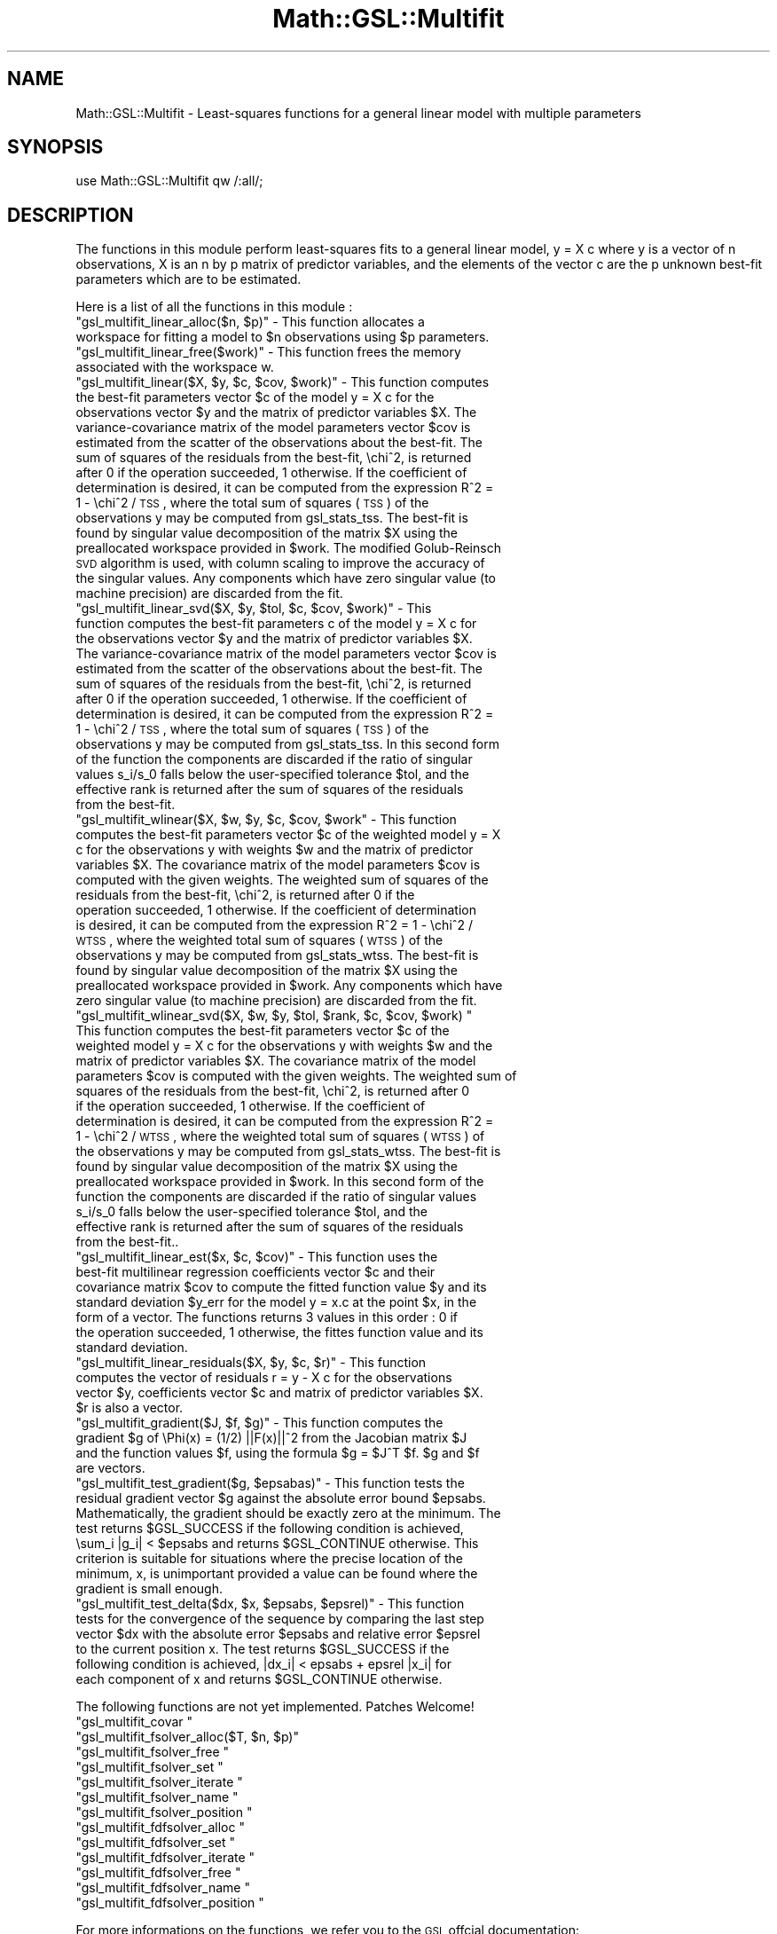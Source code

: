 .\" Automatically generated by Pod::Man 2.25 (Pod::Simple 3.16)
.\"
.\" Standard preamble:
.\" ========================================================================
.de Sp \" Vertical space (when we can't use .PP)
.if t .sp .5v
.if n .sp
..
.de Vb \" Begin verbatim text
.ft CW
.nf
.ne \\$1
..
.de Ve \" End verbatim text
.ft R
.fi
..
.\" Set up some character translations and predefined strings.  \*(-- will
.\" give an unbreakable dash, \*(PI will give pi, \*(L" will give a left
.\" double quote, and \*(R" will give a right double quote.  \*(C+ will
.\" give a nicer C++.  Capital omega is used to do unbreakable dashes and
.\" therefore won't be available.  \*(C` and \*(C' expand to `' in nroff,
.\" nothing in troff, for use with C<>.
.tr \(*W-
.ds C+ C\v'-.1v'\h'-1p'\s-2+\h'-1p'+\s0\v'.1v'\h'-1p'
.ie n \{\
.    ds -- \(*W-
.    ds PI pi
.    if (\n(.H=4u)&(1m=24u) .ds -- \(*W\h'-12u'\(*W\h'-12u'-\" diablo 10 pitch
.    if (\n(.H=4u)&(1m=20u) .ds -- \(*W\h'-12u'\(*W\h'-8u'-\"  diablo 12 pitch
.    ds L" ""
.    ds R" ""
.    ds C` ""
.    ds C' ""
'br\}
.el\{\
.    ds -- \|\(em\|
.    ds PI \(*p
.    ds L" ``
.    ds R" ''
'br\}
.\"
.\" Escape single quotes in literal strings from groff's Unicode transform.
.ie \n(.g .ds Aq \(aq
.el       .ds Aq '
.\"
.\" If the F register is turned on, we'll generate index entries on stderr for
.\" titles (.TH), headers (.SH), subsections (.SS), items (.Ip), and index
.\" entries marked with X<> in POD.  Of course, you'll have to process the
.\" output yourself in some meaningful fashion.
.ie \nF \{\
.    de IX
.    tm Index:\\$1\t\\n%\t"\\$2"
..
.    nr % 0
.    rr F
.\}
.el \{\
.    de IX
..
.\}
.\"
.\" Accent mark definitions (@(#)ms.acc 1.5 88/02/08 SMI; from UCB 4.2).
.\" Fear.  Run.  Save yourself.  No user-serviceable parts.
.    \" fudge factors for nroff and troff
.if n \{\
.    ds #H 0
.    ds #V .8m
.    ds #F .3m
.    ds #[ \f1
.    ds #] \fP
.\}
.if t \{\
.    ds #H ((1u-(\\\\n(.fu%2u))*.13m)
.    ds #V .6m
.    ds #F 0
.    ds #[ \&
.    ds #] \&
.\}
.    \" simple accents for nroff and troff
.if n \{\
.    ds ' \&
.    ds ` \&
.    ds ^ \&
.    ds , \&
.    ds ~ ~
.    ds /
.\}
.if t \{\
.    ds ' \\k:\h'-(\\n(.wu*8/10-\*(#H)'\'\h"|\\n:u"
.    ds ` \\k:\h'-(\\n(.wu*8/10-\*(#H)'\`\h'|\\n:u'
.    ds ^ \\k:\h'-(\\n(.wu*10/11-\*(#H)'^\h'|\\n:u'
.    ds , \\k:\h'-(\\n(.wu*8/10)',\h'|\\n:u'
.    ds ~ \\k:\h'-(\\n(.wu-\*(#H-.1m)'~\h'|\\n:u'
.    ds / \\k:\h'-(\\n(.wu*8/10-\*(#H)'\z\(sl\h'|\\n:u'
.\}
.    \" troff and (daisy-wheel) nroff accents
.ds : \\k:\h'-(\\n(.wu*8/10-\*(#H+.1m+\*(#F)'\v'-\*(#V'\z.\h'.2m+\*(#F'.\h'|\\n:u'\v'\*(#V'
.ds 8 \h'\*(#H'\(*b\h'-\*(#H'
.ds o \\k:\h'-(\\n(.wu+\w'\(de'u-\*(#H)/2u'\v'-.3n'\*(#[\z\(de\v'.3n'\h'|\\n:u'\*(#]
.ds d- \h'\*(#H'\(pd\h'-\w'~'u'\v'-.25m'\f2\(hy\fP\v'.25m'\h'-\*(#H'
.ds D- D\\k:\h'-\w'D'u'\v'-.11m'\z\(hy\v'.11m'\h'|\\n:u'
.ds th \*(#[\v'.3m'\s+1I\s-1\v'-.3m'\h'-(\w'I'u*2/3)'\s-1o\s+1\*(#]
.ds Th \*(#[\s+2I\s-2\h'-\w'I'u*3/5'\v'-.3m'o\v'.3m'\*(#]
.ds ae a\h'-(\w'a'u*4/10)'e
.ds Ae A\h'-(\w'A'u*4/10)'E
.    \" corrections for vroff
.if v .ds ~ \\k:\h'-(\\n(.wu*9/10-\*(#H)'\s-2\u~\d\s+2\h'|\\n:u'
.if v .ds ^ \\k:\h'-(\\n(.wu*10/11-\*(#H)'\v'-.4m'^\v'.4m'\h'|\\n:u'
.    \" for low resolution devices (crt and lpr)
.if \n(.H>23 .if \n(.V>19 \
\{\
.    ds : e
.    ds 8 ss
.    ds o a
.    ds d- d\h'-1'\(ga
.    ds D- D\h'-1'\(hy
.    ds th \o'bp'
.    ds Th \o'LP'
.    ds ae ae
.    ds Ae AE
.\}
.rm #[ #] #H #V #F C
.\" ========================================================================
.\"
.IX Title "Math::GSL::Multifit 3pm"
.TH Math::GSL::Multifit 3pm "2012-08-17" "perl v5.14.2" "User Contributed Perl Documentation"
.\" For nroff, turn off justification.  Always turn off hyphenation; it makes
.\" way too many mistakes in technical documents.
.if n .ad l
.nh
.SH "NAME"
Math::GSL::Multifit \- Least\-squares functions for a general linear model with multiple parameters
.SH "SYNOPSIS"
.IX Header "SYNOPSIS"
use Math::GSL::Multifit qw /:all/;
.SH "DESCRIPTION"
.IX Header "DESCRIPTION"
The functions in this module perform least-squares fits to a general linear model, y = X c where y is a vector of n observations, X is an n by p matrix of predictor variables, and the elements of the vector c are the p unknown best-fit parameters which are to be estimated.
.PP
Here is a list of all the functions in this module :
.ie n .IP """gsl_multifit_linear_alloc($n, $p)"" \- This function allocates a workspace for fitting a model to $n observations using $p parameters." 4
.el .IP "\f(CWgsl_multifit_linear_alloc($n, $p)\fR \- This function allocates a workspace for fitting a model to \f(CW$n\fR observations using \f(CW$p\fR parameters." 4
.IX Item "gsl_multifit_linear_alloc($n, $p) - This function allocates a workspace for fitting a model to $n observations using $p parameters."
.PD 0
.ie n .IP """gsl_multifit_linear_free($work)"" \- This function frees the memory associated with the workspace w." 4
.el .IP "\f(CWgsl_multifit_linear_free($work)\fR \- This function frees the memory associated with the workspace w." 4
.IX Item "gsl_multifit_linear_free($work) - This function frees the memory associated with the workspace w."
.ie n .IP """gsl_multifit_linear($X, $y, $c, $cov, $work)"" \- This function computes the best-fit parameters vector $c of the model y = X c for the observations vector $y and the matrix of predictor variables $X. The variance-covariance matrix of the model parameters vector $cov is estimated from the scatter of the observations about the best-fit. The sum of squares of the residuals from the best-fit, \echi^2, is returned after 0 if the operation succeeded, 1 otherwise. If the coefficient of determination is desired, it can be computed from the expression R^2 = 1 \- \echi^2 / \s-1TSS\s0, where the total sum of squares (\s-1TSS\s0) of the observations y may be computed from gsl_stats_tss. The best-fit is found by singular value decomposition of the matrix $X using the preallocated workspace provided in $work. The modified Golub-Reinsch \s-1SVD\s0 algorithm is used, with column scaling to improve the accuracy of the singular values. Any components which have zero singular value (to machine precision) are discarded from the fit." 4
.el .IP "\f(CWgsl_multifit_linear($X, $y, $c, $cov, $work)\fR \- This function computes the best-fit parameters vector \f(CW$c\fR of the model y = X c for the observations vector \f(CW$y\fR and the matrix of predictor variables \f(CW$X\fR. The variance-covariance matrix of the model parameters vector \f(CW$cov\fR is estimated from the scatter of the observations about the best-fit. The sum of squares of the residuals from the best-fit, \echi^2, is returned after 0 if the operation succeeded, 1 otherwise. If the coefficient of determination is desired, it can be computed from the expression R^2 = 1 \- \echi^2 / \s-1TSS\s0, where the total sum of squares (\s-1TSS\s0) of the observations y may be computed from gsl_stats_tss. The best-fit is found by singular value decomposition of the matrix \f(CW$X\fR using the preallocated workspace provided in \f(CW$work\fR. The modified Golub-Reinsch \s-1SVD\s0 algorithm is used, with column scaling to improve the accuracy of the singular values. Any components which have zero singular value (to machine precision) are discarded from the fit." 4
.IX Item "gsl_multifit_linear($X, $y, $c, $cov, $work) - This function computes the best-fit parameters vector $c of the model y = X c for the observations vector $y and the matrix of predictor variables $X. The variance-covariance matrix of the model parameters vector $cov is estimated from the scatter of the observations about the best-fit. The sum of squares of the residuals from the best-fit, chi^2, is returned after 0 if the operation succeeded, 1 otherwise. If the coefficient of determination is desired, it can be computed from the expression R^2 = 1 - chi^2 / TSS, where the total sum of squares (TSS) of the observations y may be computed from gsl_stats_tss. The best-fit is found by singular value decomposition of the matrix $X using the preallocated workspace provided in $work. The modified Golub-Reinsch SVD algorithm is used, with column scaling to improve the accuracy of the singular values. Any components which have zero singular value (to machine precision) are discarded from the fit."
.ie n .IP """gsl_multifit_linear_svd($X, $y, $tol, $c, $cov, $work)"" \- This function computes the best-fit parameters c of the model y = X c for the observations vector $y and the matrix of predictor variables $X. The variance-covariance matrix of the model parameters vector $cov is estimated from the scatter of the observations about the best-fit. The sum of squares of the residuals from the best-fit, \echi^2, is returned after 0 if the operation succeeded, 1 otherwise. If the coefficient of determination is desired, it can be computed from the expression R^2 = 1 \- \echi^2 / \s-1TSS\s0, where the total sum of squares (\s-1TSS\s0) of the observations y may be computed from gsl_stats_tss. In this second form of the function the components are discarded if the ratio of singular values s_i/s_0 falls below the user-specified tolerance $tol, and the effective rank is returned after the sum of squares of the residuals from the best-fit." 4
.el .IP "\f(CWgsl_multifit_linear_svd($X, $y, $tol, $c, $cov, $work)\fR \- This function computes the best-fit parameters c of the model y = X c for the observations vector \f(CW$y\fR and the matrix of predictor variables \f(CW$X\fR. The variance-covariance matrix of the model parameters vector \f(CW$cov\fR is estimated from the scatter of the observations about the best-fit. The sum of squares of the residuals from the best-fit, \echi^2, is returned after 0 if the operation succeeded, 1 otherwise. If the coefficient of determination is desired, it can be computed from the expression R^2 = 1 \- \echi^2 / \s-1TSS\s0, where the total sum of squares (\s-1TSS\s0) of the observations y may be computed from gsl_stats_tss. In this second form of the function the components are discarded if the ratio of singular values s_i/s_0 falls below the user-specified tolerance \f(CW$tol\fR, and the effective rank is returned after the sum of squares of the residuals from the best-fit." 4
.IX Item "gsl_multifit_linear_svd($X, $y, $tol, $c, $cov, $work) - This function computes the best-fit parameters c of the model y = X c for the observations vector $y and the matrix of predictor variables $X. The variance-covariance matrix of the model parameters vector $cov is estimated from the scatter of the observations about the best-fit. The sum of squares of the residuals from the best-fit, chi^2, is returned after 0 if the operation succeeded, 1 otherwise. If the coefficient of determination is desired, it can be computed from the expression R^2 = 1 - chi^2 / TSS, where the total sum of squares (TSS) of the observations y may be computed from gsl_stats_tss. In this second form of the function the components are discarded if the ratio of singular values s_i/s_0 falls below the user-specified tolerance $tol, and the effective rank is returned after the sum of squares of the residuals from the best-fit."
.ie n .IP """gsl_multifit_wlinear($X, $w, $y, $c, $cov, $work"" \- This function computes the best-fit parameters vector $c of the weighted model y = X c for the observations y with weights $w and the matrix of predictor variables $X. The covariance matrix of the model parameters $cov is computed with the given weights. The weighted sum of squares of the residuals from the best-fit, \echi^2, is returned after 0 if the operation succeeded, 1 otherwise. If the coefficient of determination is desired, it can be computed from the expression R^2 = 1 \- \echi^2 / \s-1WTSS\s0, where the weighted total sum of squares (\s-1WTSS\s0) of the observations y may be computed from gsl_stats_wtss. The best-fit is found by singular value decomposition of the matrix $X using the preallocated workspace provided in $work. Any components which have zero singular value (to machine precision) are discarded from the fit." 4
.el .IP "\f(CWgsl_multifit_wlinear($X, $w, $y, $c, $cov, $work\fR \- This function computes the best-fit parameters vector \f(CW$c\fR of the weighted model y = X c for the observations y with weights \f(CW$w\fR and the matrix of predictor variables \f(CW$X\fR. The covariance matrix of the model parameters \f(CW$cov\fR is computed with the given weights. The weighted sum of squares of the residuals from the best-fit, \echi^2, is returned after 0 if the operation succeeded, 1 otherwise. If the coefficient of determination is desired, it can be computed from the expression R^2 = 1 \- \echi^2 / \s-1WTSS\s0, where the weighted total sum of squares (\s-1WTSS\s0) of the observations y may be computed from gsl_stats_wtss. The best-fit is found by singular value decomposition of the matrix \f(CW$X\fR using the preallocated workspace provided in \f(CW$work\fR. Any components which have zero singular value (to machine precision) are discarded from the fit." 4
.IX Item "gsl_multifit_wlinear($X, $w, $y, $c, $cov, $work - This function computes the best-fit parameters vector $c of the weighted model y = X c for the observations y with weights $w and the matrix of predictor variables $X. The covariance matrix of the model parameters $cov is computed with the given weights. The weighted sum of squares of the residuals from the best-fit, chi^2, is returned after 0 if the operation succeeded, 1 otherwise. If the coefficient of determination is desired, it can be computed from the expression R^2 = 1 - chi^2 / WTSS, where the weighted total sum of squares (WTSS) of the observations y may be computed from gsl_stats_wtss. The best-fit is found by singular value decomposition of the matrix $X using the preallocated workspace provided in $work. Any components which have zero singular value (to machine precision) are discarded from the fit."
.ie n .IP """gsl_multifit_wlinear_svd($X, $w, $y, $tol, $rank, $c, $cov, $work) "" This function computes the best-fit parameters vector $c of the weighted model y = X c for the observations y with weights $w and the matrix of predictor variables $X. The covariance matrix of the model parameters $cov is computed with the given weights. The weighted sum of squares of the residuals from the best-fit, \echi^2, is returned after 0 if the operation succeeded, 1 otherwise. If the coefficient of determination is desired, it can be computed from the expression R^2 = 1 \- \echi^2 / \s-1WTSS\s0, where the weighted total sum of squares (\s-1WTSS\s0) of the observations y may be computed from gsl_stats_wtss. The best-fit is found by singular value decomposition of the matrix $X using the preallocated workspace provided in $work. In this second form of the function the components are discarded if the ratio of singular values s_i/s_0 falls below the user-specified tolerance $tol, and the effective rank is returned after the sum of squares of the residuals from the best-fit.." 4
.el .IP "\f(CWgsl_multifit_wlinear_svd($X, $w, $y, $tol, $rank, $c, $cov, $work) \fR This function computes the best-fit parameters vector \f(CW$c\fR of the weighted model y = X c for the observations y with weights \f(CW$w\fR and the matrix of predictor variables \f(CW$X\fR. The covariance matrix of the model parameters \f(CW$cov\fR is computed with the given weights. The weighted sum of squares of the residuals from the best-fit, \echi^2, is returned after 0 if the operation succeeded, 1 otherwise. If the coefficient of determination is desired, it can be computed from the expression R^2 = 1 \- \echi^2 / \s-1WTSS\s0, where the weighted total sum of squares (\s-1WTSS\s0) of the observations y may be computed from gsl_stats_wtss. The best-fit is found by singular value decomposition of the matrix \f(CW$X\fR using the preallocated workspace provided in \f(CW$work\fR. In this second form of the function the components are discarded if the ratio of singular values s_i/s_0 falls below the user-specified tolerance \f(CW$tol\fR, and the effective rank is returned after the sum of squares of the residuals from the best-fit.." 4
.IX Item "gsl_multifit_wlinear_svd($X, $w, $y, $tol, $rank, $c, $cov, $work)  This function computes the best-fit parameters vector $c of the weighted model y = X c for the observations y with weights $w and the matrix of predictor variables $X. The covariance matrix of the model parameters $cov is computed with the given weights. The weighted sum of squares of the residuals from the best-fit, chi^2, is returned after 0 if the operation succeeded, 1 otherwise. If the coefficient of determination is desired, it can be computed from the expression R^2 = 1 - chi^2 / WTSS, where the weighted total sum of squares (WTSS) of the observations y may be computed from gsl_stats_wtss. The best-fit is found by singular value decomposition of the matrix $X using the preallocated workspace provided in $work. In this second form of the function the components are discarded if the ratio of singular values s_i/s_0 falls below the user-specified tolerance $tol, and the effective rank is returned after the sum of squares of the residuals from the best-fit.."
.ie n .IP """gsl_multifit_linear_est($x, $c, $cov)"" \- This function uses the best-fit multilinear regression coefficients vector $c and their covariance matrix $cov to compute the fitted function value $y and its standard deviation $y_err for the model y = x.c at the point $x, in the form of a vector. The functions returns 3 values in this order : 0 if the operation succeeded, 1 otherwise, the fittes function value and its standard deviation." 4
.el .IP "\f(CWgsl_multifit_linear_est($x, $c, $cov)\fR \- This function uses the best-fit multilinear regression coefficients vector \f(CW$c\fR and their covariance matrix \f(CW$cov\fR to compute the fitted function value \f(CW$y\fR and its standard deviation \f(CW$y_err\fR for the model y = x.c at the point \f(CW$x\fR, in the form of a vector. The functions returns 3 values in this order : 0 if the operation succeeded, 1 otherwise, the fittes function value and its standard deviation." 4
.IX Item "gsl_multifit_linear_est($x, $c, $cov) - This function uses the best-fit multilinear regression coefficients vector $c and their covariance matrix $cov to compute the fitted function value $y and its standard deviation $y_err for the model y = x.c at the point $x, in the form of a vector. The functions returns 3 values in this order : 0 if the operation succeeded, 1 otherwise, the fittes function value and its standard deviation."
.ie n .IP """gsl_multifit_linear_residuals($X, $y, $c, $r)"" \- This function computes the vector of residuals r = y \- X c for the observations vector $y, coefficients vector $c and matrix of predictor variables $X. $r is also a vector." 4
.el .IP "\f(CWgsl_multifit_linear_residuals($X, $y, $c, $r)\fR \- This function computes the vector of residuals r = y \- X c for the observations vector \f(CW$y\fR, coefficients vector \f(CW$c\fR and matrix of predictor variables \f(CW$X\fR. \f(CW$r\fR is also a vector." 4
.IX Item "gsl_multifit_linear_residuals($X, $y, $c, $r) - This function computes the vector of residuals r = y - X c for the observations vector $y, coefficients vector $c and matrix of predictor variables $X. $r is also a vector."
.ie n .IP """gsl_multifit_gradient($J, $f, $g)"" \- This function computes the gradient $g of \ePhi(x) = (1/2) ||F(x)||^2 from the Jacobian matrix $J and the function values $f, using the formula $g = $J^T $f. $g and $f are vectors." 4
.el .IP "\f(CWgsl_multifit_gradient($J, $f, $g)\fR \- This function computes the gradient \f(CW$g\fR of \ePhi(x) = (1/2) ||F(x)||^2 from the Jacobian matrix \f(CW$J\fR and the function values \f(CW$f\fR, using the formula \f(CW$g\fR = \f(CW$J\fR^T \f(CW$f\fR. \f(CW$g\fR and \f(CW$f\fR are vectors." 4
.IX Item "gsl_multifit_gradient($J, $f, $g) - This function computes the gradient $g of Phi(x) = (1/2) ||F(x)||^2 from the Jacobian matrix $J and the function values $f, using the formula $g = $J^T $f. $g and $f are vectors."
.ie n .IP """gsl_multifit_test_gradient($g, $epsabas)"" \- This function tests the residual gradient vector $g against the absolute error bound $epsabs. Mathematically, the gradient should be exactly zero at the minimum. The test returns $GSL_SUCCESS if the following condition is achieved, \esum_i |g_i| < $epsabs and returns $GSL_CONTINUE otherwise. This criterion is suitable for situations where the precise location of the minimum, x, is unimportant provided a value can be found where the gradient is small enough." 4
.el .IP "\f(CWgsl_multifit_test_gradient($g, $epsabas)\fR \- This function tests the residual gradient vector \f(CW$g\fR against the absolute error bound \f(CW$epsabs\fR. Mathematically, the gradient should be exactly zero at the minimum. The test returns \f(CW$GSL_SUCCESS\fR if the following condition is achieved, \esum_i |g_i| < \f(CW$epsabs\fR and returns \f(CW$GSL_CONTINUE\fR otherwise. This criterion is suitable for situations where the precise location of the minimum, x, is unimportant provided a value can be found where the gradient is small enough." 4
.IX Item "gsl_multifit_test_gradient($g, $epsabas) - This function tests the residual gradient vector $g against the absolute error bound $epsabs. Mathematically, the gradient should be exactly zero at the minimum. The test returns $GSL_SUCCESS if the following condition is achieved, sum_i |g_i| < $epsabs and returns $GSL_CONTINUE otherwise. This criterion is suitable for situations where the precise location of the minimum, x, is unimportant provided a value can be found where the gradient is small enough."
.ie n .IP """gsl_multifit_test_delta($dx, $x, $epsabs, $epsrel)"" \- This function tests for the convergence of the sequence by comparing the last step vector $dx with the absolute error $epsabs and relative error $epsrel to the current position x. The test returns $GSL_SUCCESS if the following condition is achieved, |dx_i| < epsabs + epsrel |x_i| for each component of x and returns $GSL_CONTINUE otherwise." 4
.el .IP "\f(CWgsl_multifit_test_delta($dx, $x, $epsabs, $epsrel)\fR \- This function tests for the convergence of the sequence by comparing the last step vector \f(CW$dx\fR with the absolute error \f(CW$epsabs\fR and relative error \f(CW$epsrel\fR to the current position x. The test returns \f(CW$GSL_SUCCESS\fR if the following condition is achieved, |dx_i| < epsabs + epsrel |x_i| for each component of x and returns \f(CW$GSL_CONTINUE\fR otherwise." 4
.IX Item "gsl_multifit_test_delta($dx, $x, $epsabs, $epsrel) - This function tests for the convergence of the sequence by comparing the last step vector $dx with the absolute error $epsabs and relative error $epsrel to the current position x. The test returns $GSL_SUCCESS if the following condition is achieved, |dx_i| < epsabs + epsrel |x_i| for each component of x and returns $GSL_CONTINUE otherwise."
.PD
.PP
The following functions are not yet implemented. Patches Welcome!
.ie n .IP """gsl_multifit_covar """ 4
.el .IP "\f(CWgsl_multifit_covar \fR" 4
.IX Item "gsl_multifit_covar "
.PD 0
.ie n .IP """gsl_multifit_fsolver_alloc($T, $n, $p)""" 4
.el .IP "\f(CWgsl_multifit_fsolver_alloc($T, $n, $p)\fR" 4
.IX Item "gsl_multifit_fsolver_alloc($T, $n, $p)"
.ie n .IP """gsl_multifit_fsolver_free """ 4
.el .IP "\f(CWgsl_multifit_fsolver_free \fR" 4
.IX Item "gsl_multifit_fsolver_free "
.ie n .IP """gsl_multifit_fsolver_set """ 4
.el .IP "\f(CWgsl_multifit_fsolver_set \fR" 4
.IX Item "gsl_multifit_fsolver_set "
.ie n .IP """gsl_multifit_fsolver_iterate """ 4
.el .IP "\f(CWgsl_multifit_fsolver_iterate \fR" 4
.IX Item "gsl_multifit_fsolver_iterate "
.ie n .IP """gsl_multifit_fsolver_name """ 4
.el .IP "\f(CWgsl_multifit_fsolver_name \fR" 4
.IX Item "gsl_multifit_fsolver_name "
.ie n .IP """gsl_multifit_fsolver_position """ 4
.el .IP "\f(CWgsl_multifit_fsolver_position \fR" 4
.IX Item "gsl_multifit_fsolver_position "
.ie n .IP """gsl_multifit_fdfsolver_alloc """ 4
.el .IP "\f(CWgsl_multifit_fdfsolver_alloc \fR" 4
.IX Item "gsl_multifit_fdfsolver_alloc "
.ie n .IP """gsl_multifit_fdfsolver_set """ 4
.el .IP "\f(CWgsl_multifit_fdfsolver_set \fR" 4
.IX Item "gsl_multifit_fdfsolver_set "
.ie n .IP """gsl_multifit_fdfsolver_iterate """ 4
.el .IP "\f(CWgsl_multifit_fdfsolver_iterate \fR" 4
.IX Item "gsl_multifit_fdfsolver_iterate "
.ie n .IP """gsl_multifit_fdfsolver_free """ 4
.el .IP "\f(CWgsl_multifit_fdfsolver_free \fR" 4
.IX Item "gsl_multifit_fdfsolver_free "
.ie n .IP """gsl_multifit_fdfsolver_name """ 4
.el .IP "\f(CWgsl_multifit_fdfsolver_name \fR" 4
.IX Item "gsl_multifit_fdfsolver_name "
.ie n .IP """gsl_multifit_fdfsolver_position """ 4
.el .IP "\f(CWgsl_multifit_fdfsolver_position \fR" 4
.IX Item "gsl_multifit_fdfsolver_position "
.PD
.PP
For more informations on the functions, we refer you to the \s-1GSL\s0 offcial
documentation: <http://www.gnu.org/software/gsl/manual/html_node/>
.SH "EXAMPLES"
.IX Header "EXAMPLES"
.SH "AUTHORS"
.IX Header "AUTHORS"
Jonathan \*(L"Duke\*(R" Leto <jonathan@leto.net> and Thierry Moisan <thierry.moisan@gmail.com>
.SH "COPYRIGHT AND LICENSE"
.IX Header "COPYRIGHT AND LICENSE"
Copyright (C) 2008\-2011 Jonathan \*(L"Duke\*(R" Leto and Thierry Moisan
.PP
This program is free software; you can redistribute it and/or modify it
under the same terms as Perl itself.
